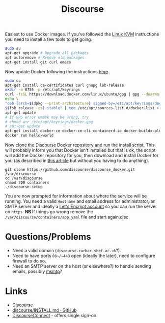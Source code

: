 :PROPERTIES:
:ID:       13de4e0e-4c14-48c8-897e-42862be8cfc1
:mtime:    20230308095908 20230302104209 20230215121954
:ctime:    20230215121954
:END:
#+TITLE: Discourse
#+FILETAGS: :gnu:linus:foss:web:

Easiest to use Docker images. If you've followed the [[id:fab2461a-c95a-47e3-9e5d-64af083c92e0][Linux KVM]] instructions you need to install a few tools to get
going.

#+begin_src bash
  sudo su
  apt-get upgrade # Upgrade all packages
  apt autoremove # Remove old packages
  apt-get install git curl emacs
#+end_src

Now update Docker following the instructions [[https://docs.docker.com/engine/install/ubuntu/][here]].

#+begin_src bash
  sudo su
  apt-get install ca-certificates curl gnupg lsb-release
  mkdir -m 0755 -p /etc/apt/keyrings
  curl -fsSL https://download.docker.com/linux/ubuntu/gpg | gpg --dearmor -o /etc/apt/keyrings/docker.gpg
  echo \
  "deb [arch=$(dpkg --print-architecture) signed-by=/etc/apt/keyrings/docker.gpg] https://download.docker.com/linux/ubuntu \
  $(lsb_release -cs) stable" | tee /etc/apt/sources.list.d/docker.list > /dev/null
  apt-get update
  # If GPG error umask may be wrong, try
  # chmod a+r /etc/apt/keyrings/docker.gpg
  # apt-get update
  apt-get install docker-ce docker-ce-cli containerd.io docker-buildx-plugin docker-compose-plugin
  docker run hello-world
#+end_src

Now clone the Discourse Docker repository and run the install script. This will probably inform you that Docker isn't
installed but that is ok, the script will add the Docker repository for you, then download and install Docker for you
(as described in [[https://www.digitalocean.com/community/tutorials/how-to-install-and-use-docker-on-ubuntu-20-04][this article]] but without you having to do anything).

#+begin_src
  git clone https://github.com/discourse/discourse_docker.git /var/discourse
  cd /var/discourse
  chmod 700 containers
  ./discourse-setup
#+end_src

You are now prompted for information about where the service will be running. You need a valid ~Hostname~ and email
address for administrator, an SMTP server and ideally a [[https://letsencrypt.org/][Let's Encrypt account]] so you can run the server on
~https~. **NB** If things go wrong remove the ~/var/discourse/containers/app.yaml~ file and start again.disc

* Questions/Problems

+ Need a valid domain (~discourse.curbar.shef.ac.uk~?).
+ Need to have ports ~80~/~443~ open (ideally the later), need to configure firewall to do so.
+ Need an SMTP server on the host (or elsewhere?) to handle sending emails, possibly [[https://marlam.de/msmtp/][msmtp]]?



* Links

+ [[https://www.discourse.org/][Discourse]]
+ [[https://github.com/discourse/discourse/blob/main/docs/INSTALL.md][discourse/INSTALL.md · GitHub]]
+ [[https://meta.discourse.org/t/setup-discourseconnect-official-single-sign-on-for-discourse-sso/13045][DiscourseConnect]] - offers single sign-on.

